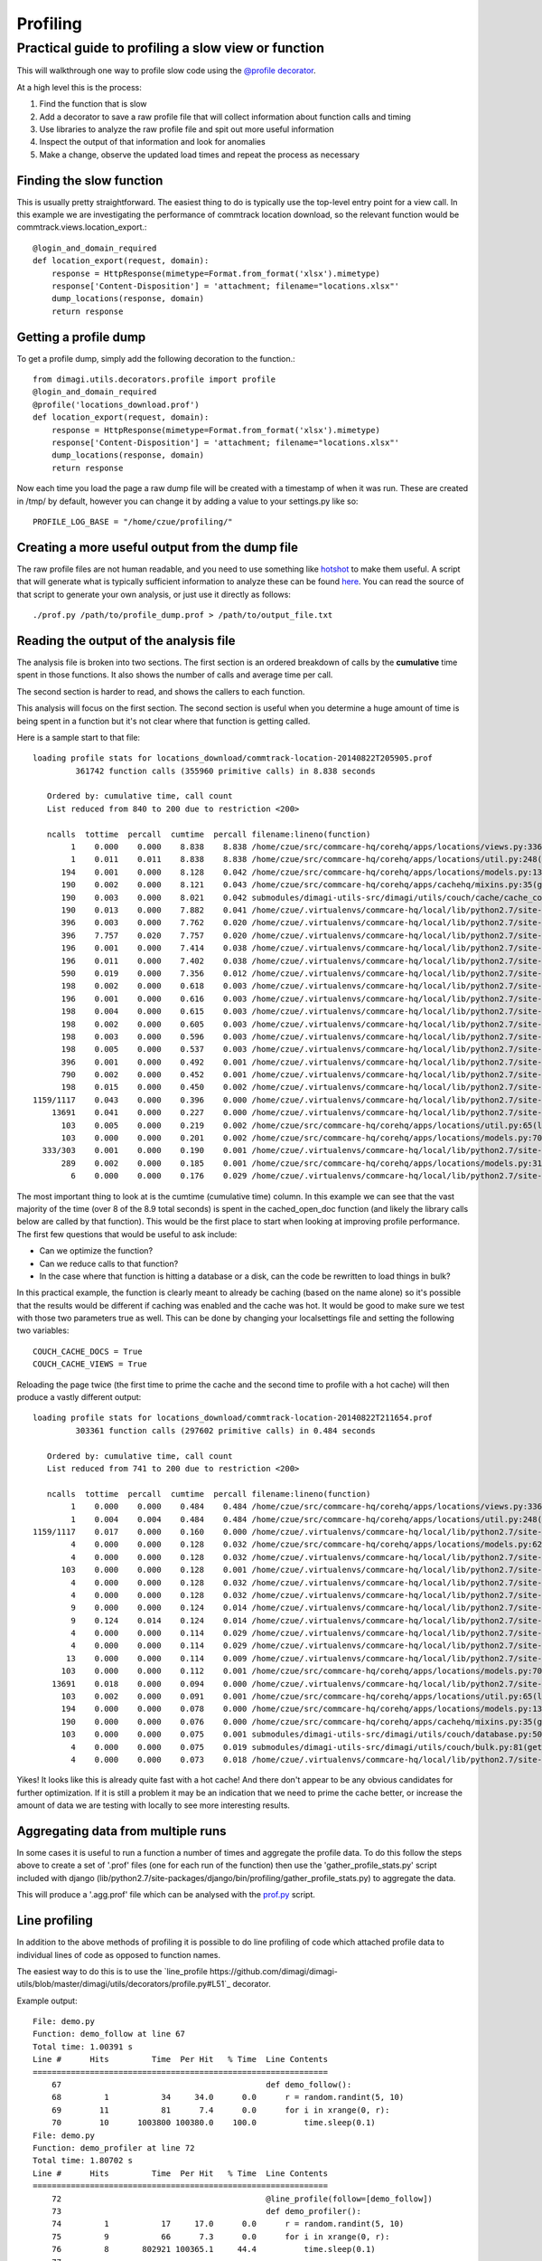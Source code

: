 Profiling
=========

Practical guide to profiling a slow view or function
~~~~~~~~~~~~~~~~~~~~~~~~~~~~~~~~~~~~~~~~~~~~~~~~~~~~

This will walkthrough one way to profile slow code using the `@profile decorator <https://github.com/dimagi/dimagi-utils/blob/master/dimagi/utils/decorators/profile.py>`_.

At a high level this is the process:

#. Find the function that is slow
#. Add a decorator to save a raw profile file that will collect information about function calls and timing
#. Use libraries to analyze the raw profile file and spit out more useful information
#. Inspect the output of that information and look for anomalies
#. Make a change, observe the updated load times and repeat the process as necessary

Finding the slow function
^^^^^^^^^^^^^^^^^^^^^^^^^

This is usually pretty straightforward.
The easiest thing to do is typically use the top-level entry point for a view call.
In this example we are investigating the performance of commtrack location download, so the relevant function would be commtrack.views.location_export.::

    @login_and_domain_required
    def location_export(request, domain):
        response = HttpResponse(mimetype=Format.from_format('xlsx').mimetype)
        response['Content-Disposition'] = 'attachment; filename="locations.xlsx"'
        dump_locations(response, domain)
        return response

Getting a profile dump
^^^^^^^^^^^^^^^^^^^^^^

To get a profile dump, simply add the following decoration to the function.::

    from dimagi.utils.decorators.profile import profile
    @login_and_domain_required
    @profile('locations_download.prof')
    def location_export(request, domain):
        response = HttpResponse(mimetype=Format.from_format('xlsx').mimetype)
        response['Content-Disposition'] = 'attachment; filename="locations.xlsx"'
        dump_locations(response, domain)
        return response

Now each time you load the page a raw dump file will be created with a timestamp of when it was run.
These are created in /tmp/ by default, however you can change it by adding a value to your settings.py like so::

    PROFILE_LOG_BASE = "/home/czue/profiling/"


Creating a more useful output from the dump file
^^^^^^^^^^^^^^^^^^^^^^^^^^^^^^^^^^^^^^^^^^^^^^^^

The raw profile files are not human readable, and you need to use something like `hotshot <https://docs.python.org/2/library/hotshot.html>`_ to make them useful.
A script that will generate what is typically sufficient information to analyze these can be found `here <https://gist.github.com/czue/4947238>`_.
You can read the source of that script to generate your own analysis, or just use it directly as follows::

   ./prof.py /path/to/profile_dump.prof > /path/to/output_file.txt


Reading the output of the analysis file
^^^^^^^^^^^^^^^^^^^^^^^^^^^^^^^^^^^^^^^

The analysis file is broken into two sections.
The first section is an ordered breakdown of calls by the **cumulative** time spent in those functions.
It also shows the number of calls and average time per call.

The second section is harder to read, and shows the callers to each function.

This analysis will focus on the first section.
The second section is useful when you determine a huge amount of time is being spent in a function but it's not clear where that function is getting called.

Here is a sample start to that file::

    loading profile stats for locations_download/commtrack-location-20140822T205905.prof
             361742 function calls (355960 primitive calls) in 8.838 seconds

       Ordered by: cumulative time, call count
       List reduced from 840 to 200 due to restriction <200>

       ncalls  tottime  percall  cumtime  percall filename:lineno(function)
            1    0.000    0.000    8.838    8.838 /home/czue/src/commcare-hq/corehq/apps/locations/views.py:336(location_export)
            1    0.011    0.011    8.838    8.838 /home/czue/src/commcare-hq/corehq/apps/locations/util.py:248(dump_locations)
          194    0.001    0.000    8.128    0.042 /home/czue/src/commcare-hq/corehq/apps/locations/models.py:136(parent)
          190    0.002    0.000    8.121    0.043 /home/czue/src/commcare-hq/corehq/apps/cachehq/mixins.py:35(get)
          190    0.003    0.000    8.021    0.042 submodules/dimagi-utils-src/dimagi/utils/couch/cache/cache_core/api.py:65(cached_open_doc)
          190    0.013    0.000    7.882    0.041 /home/czue/.virtualenvs/commcare-hq/local/lib/python2.7/site-packages/couchdbkit/client.py:362(open_doc)
          396    0.003    0.000    7.762    0.020 /home/czue/.virtualenvs/commcare-hq/local/lib/python2.7/site-packages/http_parser/_socketio.py:56(readinto)
          396    7.757    0.020    7.757    0.020 /home/czue/.virtualenvs/commcare-hq/local/lib/python2.7/site-packages/http_parser/_socketio.py:24(<lambda>)
          196    0.001    0.000    7.414    0.038 /home/czue/.virtualenvs/commcare-hq/local/lib/python2.7/site-packages/couchdbkit/resource.py:40(json_body)
          196    0.011    0.000    7.402    0.038 /home/czue/.virtualenvs/commcare-hq/local/lib/python2.7/site-packages/restkit/wrappers.py:270(body_string)
          590    0.019    0.000    7.356    0.012 /home/czue/.virtualenvs/commcare-hq/local/lib/python2.7/site-packages/http_parser/reader.py:19(readinto)
          198    0.002    0.000    0.618    0.003 /home/czue/.virtualenvs/commcare-hq/local/lib/python2.7/site-packages/couchdbkit/resource.py:69(request)
          196    0.001    0.000    0.616    0.003 /home/czue/.virtualenvs/commcare-hq/local/lib/python2.7/site-packages/restkit/resource.py:105(get)
          198    0.004    0.000    0.615    0.003 /home/czue/.virtualenvs/commcare-hq/local/lib/python2.7/site-packages/restkit/resource.py:164(request)
          198    0.002    0.000    0.605    0.003 /home/czue/.virtualenvs/commcare-hq/local/lib/python2.7/site-packages/restkit/client.py:415(request)
          198    0.003    0.000    0.596    0.003 /home/czue/.virtualenvs/commcare-hq/local/lib/python2.7/site-packages/restkit/client.py:293(perform)
          198    0.005    0.000    0.537    0.003 /home/czue/.virtualenvs/commcare-hq/local/lib/python2.7/site-packages/restkit/client.py:456(get_response)
          396    0.001    0.000    0.492    0.001 /home/czue/.virtualenvs/commcare-hq/local/lib/python2.7/site-packages/http_parser/http.py:135(headers)
          790    0.002    0.000    0.452    0.001 /home/czue/.virtualenvs/commcare-hq/local/lib/python2.7/site-packages/http_parser/http.py:50(_check_headers_complete)
          198    0.015    0.000    0.450    0.002 /home/czue/.virtualenvs/commcare-hq/local/lib/python2.7/site-packages/http_parser/http.py:191(__next__)
    1159/1117    0.043    0.000    0.396    0.000 /home/czue/.virtualenvs/commcare-hq/local/lib/python2.7/site-packages/jsonobject/base.py:559(__init__)
        13691    0.041    0.000    0.227    0.000 /home/czue/.virtualenvs/commcare-hq/local/lib/python2.7/site-packages/jsonobject/base.py:660(__setitem__)
          103    0.005    0.000    0.219    0.002 /home/czue/src/commcare-hq/corehq/apps/locations/util.py:65(location_custom_properties)
          103    0.000    0.000    0.201    0.002 /home/czue/src/commcare-hq/corehq/apps/locations/models.py:70(<genexpr>)
      333/303    0.001    0.000    0.190    0.001 /home/czue/.virtualenvs/commcare-hq/local/lib/python2.7/site-packages/jsonobject/base.py:615(wrap)
          289    0.002    0.000    0.185    0.001 /home/czue/src/commcare-hq/corehq/apps/locations/models.py:31(__init__)
            6    0.000    0.000    0.176    0.029 /home/czue/.virtualenvs/commcare-hq/local/lib/python2.7/site-packages/couchdbkit/client.py:1024(_fetch_if_needed)

The most important thing to look at is the cumtime (cumulative time) column.
In this example we can see that the vast majority of the time (over 8 of the 8.9 total seconds) is spent in the cached_open_doc function (and likely the library calls below are called by that function).
This would be the first place to start when looking at improving profile performance.
The first few questions that would be useful to ask include:

* Can we optimize the function?
* Can we reduce calls to that function?
* In the case where that function is hitting a database or a disk, can the code be rewritten to load things in bulk?

In this practical example, the function is clearly meant to already be caching (based on the name alone) so it's possible that the results would be different if caching was enabled and the cache was hot.
It would be good to make sure we test with those two parameters true as well.
This can be done by changing your localsettings file and setting the following two variables::

    COUCH_CACHE_DOCS = True
    COUCH_CACHE_VIEWS = True

Reloading the page twice (the first time to prime the cache and the second time to profile with a hot cache) will then produce a vastly different output::

    loading profile stats for locations_download/commtrack-location-20140822T211654.prof
             303361 function calls (297602 primitive calls) in 0.484 seconds

       Ordered by: cumulative time, call count
       List reduced from 741 to 200 due to restriction <200>

       ncalls  tottime  percall  cumtime  percall filename:lineno(function)
            1    0.000    0.000    0.484    0.484 /home/czue/src/commcare-hq/corehq/apps/locations/views.py:336(location_export)
            1    0.004    0.004    0.484    0.484 /home/czue/src/commcare-hq/corehq/apps/locations/util.py:248(dump_locations)
    1159/1117    0.017    0.000    0.160    0.000 /home/czue/.virtualenvs/commcare-hq/local/lib/python2.7/site-packages/jsonobject/base.py:559(__init__)
            4    0.000    0.000    0.128    0.032 /home/czue/src/commcare-hq/corehq/apps/locations/models.py:62(filter_by_type)
            4    0.000    0.000    0.128    0.032 /home/czue/.virtualenvs/commcare-hq/local/lib/python2.7/site-packages/couchdbkit/client.py:986(all)
          103    0.000    0.000    0.128    0.001 /home/czue/.virtualenvs/commcare-hq/local/lib/python2.7/site-packages/couchdbkit/client.py:946(iterator)
            4    0.000    0.000    0.128    0.032 /home/czue/.virtualenvs/commcare-hq/local/lib/python2.7/site-packages/couchdbkit/client.py:1024(_fetch_if_needed)
            4    0.000    0.000    0.128    0.032 /home/czue/.virtualenvs/commcare-hq/local/lib/python2.7/site-packages/couchdbkit/client.py:995(fetch)
            9    0.000    0.000    0.124    0.014 /home/czue/.virtualenvs/commcare-hq/local/lib/python2.7/site-packages/http_parser/_socketio.py:56(readinto)
            9    0.124    0.014    0.124    0.014 /home/czue/.virtualenvs/commcare-hq/local/lib/python2.7/site-packages/http_parser/_socketio.py:24(<lambda>)
            4    0.000    0.000    0.114    0.029 /home/czue/.virtualenvs/commcare-hq/local/lib/python2.7/site-packages/couchdbkit/resource.py:40(json_body)
            4    0.000    0.000    0.114    0.029 /home/czue/.virtualenvs/commcare-hq/local/lib/python2.7/site-packages/restkit/wrappers.py:270(body_string)
           13    0.000    0.000    0.114    0.009 /home/czue/.virtualenvs/commcare-hq/local/lib/python2.7/site-packages/http_parser/reader.py:19(readinto)
          103    0.000    0.000    0.112    0.001 /home/czue/src/commcare-hq/corehq/apps/locations/models.py:70(<genexpr>)
        13691    0.018    0.000    0.094    0.000 /home/czue/.virtualenvs/commcare-hq/local/lib/python2.7/site-packages/jsonobject/base.py:660(__setitem__)
          103    0.002    0.000    0.091    0.001 /home/czue/src/commcare-hq/corehq/apps/locations/util.py:65(location_custom_properties)
          194    0.000    0.000    0.078    0.000 /home/czue/src/commcare-hq/corehq/apps/locations/models.py:136(parent)
          190    0.000    0.000    0.076    0.000 /home/czue/src/commcare-hq/corehq/apps/cachehq/mixins.py:35(get)
          103    0.000    0.000    0.075    0.001 submodules/dimagi-utils-src/dimagi/utils/couch/database.py:50(iter_docs)
            4    0.000    0.000    0.075    0.019 submodules/dimagi-utils-src/dimagi/utils/couch/bulk.py:81(get_docs)
            4    0.000    0.000    0.073    0.018 /home/czue/.virtualenvs/commcare-hq/local/lib/python2.7/site-packages/requests/api.py:80(post)

Yikes! It looks like this is already quite fast with a hot cache!
And there don't appear to be any obvious candidates for further optimization.
If it is still a problem it may be an indication that we need to prime the cache better, or increase the amount of data we are testing with locally to see more interesting results.

Aggregating data from multiple runs
^^^^^^^^^^^^^^^^^^^^^^^^^^^^^^^^^^^

In some cases it is useful to run a function a number of times and aggregate the profile data.
To do this follow the steps above to create a set of '.prof' files (one for each run of the function) then use the
'gather_profile_stats.py' script included with django (lib/python2.7/site-packages/django/bin/profiling/gather_profile_stats.py)
to aggregate the data.

This will produce a '.agg.prof' file which can be analysed with the `prof.py <https://gist.github.com/czue/4947238>`_ script.

Line profiling
^^^^^^^^^^^^^^^

In addition to the above methods of profiling it is possible to do line profiling of code which attached profile
data to individual lines of code as opposed to function names.

The easiest way to do this is to use the `line_profile https://github.com/dimagi/dimagi-utils/blob/master/dimagi/utils/decorators/profile.py#L51`_
decorator.

Example output::

    File: demo.py
    Function: demo_follow at line 67
    Total time: 1.00391 s
    Line #      Hits         Time  Per Hit   % Time  Line Contents
    ==============================================================
        67                                           def demo_follow():
        68         1           34     34.0      0.0      r = random.randint(5, 10)
        69        11           81      7.4      0.0      for i in xrange(0, r):
        70        10      1003800 100380.0    100.0          time.sleep(0.1)
    File: demo.py
    Function: demo_profiler at line 72
    Total time: 1.80702 s
    Line #      Hits         Time  Per Hit   % Time  Line Contents
    ==============================================================
        72                                           @line_profile(follow=[demo_follow])
        73                                           def demo_profiler():
        74         1           17     17.0      0.0      r = random.randint(5, 10)
        75         9           66      7.3      0.0      for i in xrange(0, r):
        76         8       802921 100365.1     44.4          time.sleep(0.1)
        77
        78         1      1004013 1004013.0     55.6      demo_follow()

More details here:
* https://github.com/dmclain/django-debug-toolbar-line-profiler
* https://github.com/dcramer/django-devserver#devservermodulesprofilelineprofilermodule

Additional references
^^^^^^^^^^^^^^^^^^^^^
* http://django-extensions.readthedocs.org/en/latest/runprofileserver.html

